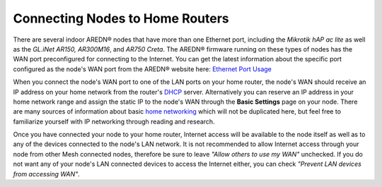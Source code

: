 ================================
Connecting Nodes to Home Routers
================================

There are several indoor AREDN® nodes that have more than one Ethernet port, including the *Mikrotik hAP ac lite* as well as the *GL.iNet AR150, AR300M16*, and *AR750 Creta*. The AREDN® firmware running on these types of nodes has the WAN port preconfigured for connecting to the Internet. You can get the latest information about the specific port configured as the node's WAN port from the AREDN® website here: `Ethernet Port Usage <http://downloads.arednmesh.org/snapshots/readme.md>`_

.. image:: _images/home-router-connection.png
   :alt:  Connect nodes to Internet through home router
   :align: center

When you connect the node's WAN port to one of the LAN ports on your home router, the node's WAN should receive an IP address on your home network from the router's `DHCP <https://en.wikipedia.org/wiki/Dynamic_Host_Configuration_Protocol>`_ server. Alternatively you can reserve an IP address in your home network range and assign the static IP to the node's WAN through the **Basic Settings** page on your node. There are many sources of information about basic `home networking <https://en.wikipedia.org/wiki/Home_network>`_ which will not be duplicated here, but feel free to familiarize yourself with IP networking through reading and research.

Once you have connected your node to your home router, Internet access will be available to the node itself as well as to any of the devices connected to the node's LAN network. It is not recommended to allow Internet access through your node from other Mesh connected nodes, therefore be sure to leave *"Allow others to use my WAN"* unchecked. If you do not want any of your node's LAN connected devices to access the Internet either, you can check *"Prevent LAN devices from accessing WAN"*.
